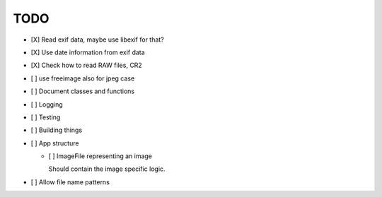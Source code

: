 ======
 TODO
======


- [X] Read exif data, maybe use libexif for that?

- [X] Use date information from exif data

- [X] Check how to read RAW files, CR2

- [ ] use freeimage also for jpeg case

- [ ] Document classes and functions

- [ ] Logging

- [ ] Testing

- [ ] Building things

- [ ] App structure

  - [ ] ImageFile representing an image

    Should contain the image specific logic.

- [ ] Allow file name patterns




